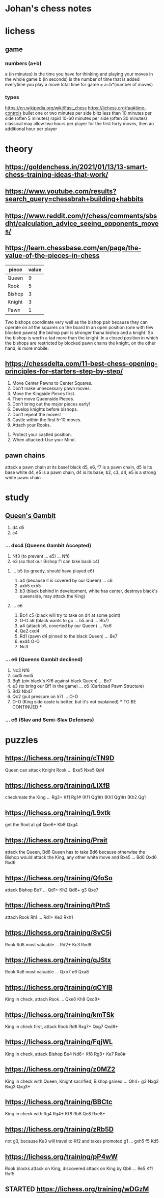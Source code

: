 * Johan's chess notes
#+TODO: TODO(t) STARTED(s) WAITING(w) | DONE(d) CANCELED(c)
#+STARTUP: overview logdone

* lichess
** game
*** numbers (a+b)
    a (in minutes) is the time you have for thinking and playing your moves in the whole game
    b (in seconds) is the number of time that is added everytime you play a move
    total time for game = a+b*(number of moves)
*** types
    https://en.wikipedia.org/wiki/Fast_chess
    https://lichess.org/faq#time-controls
    bullet      one or two minutes per side
    blitz       less than 10 minutes per side (often 5 minutes)
    rapid       10-60 minutes per side (often 30 minutes)
    classical   may allow two hours per player for the first forty moves, then an additional hour per player

* theory
** https://goldenchess.in/2021/01/13/13-smart-chess-training-ideas-that-work/
** https://www.youtube.com/results?search_query=chessbrah+building+habbits
** [[https://www.reddit.com/r/chess/comments/sbsdht/calculation_advice_seeing_opponents_moves/]]
** [[https://learn.chessbase.com/en/page/the-value-of-the-pieces-in-chess]]

   | piece  | value |
   |--------+-------|
   | Queen  |   9   |
   | Rook   |   5   |
   | Bishop |   3   |
   | Knight |   3   |
   | Pawn   |   1   |

   Two bishops coordinate very well as the bishop pair because they can operate on all the squares on the board In
   an open position (one with few blocked pawns) the bishop pair is stronger thana bishop and a knight. So the
   bishop is worth a tad more than the knight. In a closed position in which the bishops are restricted by blocked
   pawn chains the knight, on the other hand, is more mobile.

** https://chessdelta.com/11-best-chess-opening-principles-for-starters-step-by-step/
    1. Move Center Pawns to Center Squares.
    2. Don’t make unnecessary pawn moves.
    3. Move the Kingside Pieces first.
    4. Then move Queenside Pieces.
    5. Don’t bring out the major pieces early!
    6. Develop knights before bishops.
    7. Don’t repeat the moves!
    8. Castle within the first 5-10 moves.
    9. Attach your Rooks.
   10. Protect your castled position.
   11. When attacked-Use your Mind.

** pawn chains
   attack a pawn chain at its base!
   black d5, e6, f7 is a pawn chain, d5 is its base
   white d4, e5 is a pawn chain, d4 is its base; b2, c3, d4, e5 is a strong white pawn chain
* study
** [[https://lichess.org/study/DAmLK0ug][Queen's Gambit]]
   1.  d4 d5
   2.  c4
***    ...  dxc4 (Queens Gambit Accepted)
   3.  Nf3       (to prevent ... e5)
       ...  Nf6
   4.  e3        (so that our Bishop f1 can take back c4)
****   ...  b5   (to greedy, should have played e6)
   5.  a4        (because it is covered by our Queen)
       ...  c6
   6.  axb5 cxb5
   7.  b3        (black behind in development, white has center, destroys black's queenside, may attack the King)
****   ...  e6
   5.  Bc4  c5   (black will try to take on d4 at some point)
   6.  O-O  a6   (black wants to go ... b5 and ... Bb7)
   7.  a4        (attack b5, coverted by our Queen)
       ...  Nc6
   8.  Qe2  cxd4
   9.  Rd1       (pawn d4 pinned to the black Queen)
       ...  Be7
   10. exd4 O-O
   11. Nc3
***    ...  e6   (Queens Gambit declined)
   3.  Nc3  Nf6
   4.  cxd5 exd5
   5.  Bg5       (pin black's Kf6 against black Queen)
       ...  Be7
   6.  e3        (to bring our Bf1 in the game)
       ...  c6   (Carlsbad Pawn Structure)
   7.  Bd3  Nbd7
   8.  Qc2       (put pressure on h7)
       ...  O-O
   9.  O-O       (King side caste is better, but it's not explained)
      *** TO BE CONTINUED ***
***    ...  c6   (Slav and Semi-Slav Defenses)

* puzzles
** [[https://lichess.org/training/cTN9D]]
   Queen can attack Knight Rook
   ... Bxe5
   Nxe5 Qd4
** [[https://lichess.org/training/LlXfB]]
   checkmate the King
   ... Rg3+
   Kf1 Rg1# (Kf1 Qg1#) (Kh1 Qg1#) (Kh2 Qg1
** [[https://lichess.org/training/L9xtk]]
   get the Root at g4
   Qxe6+ Kb8
   Qxg4
** [[https://lichess.org/training/Prait]]
   attack the Queen, Bd6
   Queen has to take Bd6 because otherwise the Bishop would attack the King, any other white move and Bxe5
   ...  Bd6
   Qxd6 Rxd6
** [[https://lichess.org/training/QfoSo]]
   attack Bishop Be7
   ... Qd1+
   Kh2 Qd6+
   g3  Qxe7
** [[https://lichess.org/training/tPtnS]]
   attach Rook Rh1
   ... Rd1+
   Ke2 Rxh1
** [[https://lichess.org/training/8vC5j]]
   Rook Rd8 most valuable
   ... Rd2+
   Kc3 Rxd8
** [[https://lichess.org/training/qJStx]]
   Rook Ra8 most valuable
   ... Qxb7
   e6  Qxa8
** [[https://lichess.org/training/qCYlB]]
   King in check, attach Rook
   ... Qxe6
   Kh8 Qxc8+

** [[https://lichess.org/training/kmTSk]]
   King in check first, attack Rook Rd8
   Rxg7+ Qxg7
   Qxd8+
** [[https://lichess.org/training/FqjWL]]
   King in check, attack Bishop Be4
   Nd6+ Kf8
   Rg8+ Ke7
   Re8#
** [[https://lichess.org/training/z0MZ2]]
   King in check with Queen, Knight sacrified, Bishop gained
   ...  Qh4+
   g3   Nxg3
   Bxg3 Qxg3+
** [[https://lichess.org/training/BBCtc]]
   King in check with Rg4
   Rg4+  Kf8
   Rb8   Qe8
   Rxe8+

** [[https://lichess.org/training/zRb5D]]
   not g3, because Ke3 will travel to Kf2 and takes promoted g1
   ... gxh5
   f5  Kd5
** [[https://lichess.org/training/pP4wW]]
   Rook blocks attack on King, discovered attack on King by Qb6
   ... Re5
   Kf1 Rxf5

** STARTED [[https://lichess.org/training/wDGzM]]

* games
** kobo
*** Coach-5 https://lichess.org/zPceg6xZ
    I was black, 1 inaccuracy, no mistakes, no blunders
    1. d4 d6 \
    2. Nf3 e5?! { (0.55 → 1.22) Inaccuracy. f5 was best. } { A04 Zukertort Opening: Vos Gambit } (2... f5 3. Nc3
       Nf6 4. Bg5 d5 5. Rc1 e6 6. e3 Be7 7. Bxf6)
    3. Nxe5?? { (1.22 → -3.66) Blunder. dxe5 was best. } (3. dxe5 Nc6 4. Bg5 Be7 5. Bxe7 Ngxe7 6. exd6 cxd6 7. Nc3
       Qb6) 3... dxe5
    4. d5 c6
    5. Nc3 Bb4
    6. d6 Nf6
    7. d7+ Nfxd7
    8. e4 Na6
    9. Qxd7+ Bxd7
   10. Bxa6 bxa6
   11. O-O O-O
   12. Ne2 a5
   13. Be3 a4
   14. Rad1 a5
   15. Rd3 a3
   16. b3 Bg4
   17. Rxd8 Raxd8
   18. Rd1? { (-8.47 → Mate in 1) Checkmate is now unavoidable. Nc1 was best. } (18. Nc1 Bc8) 18... Rxd1# { Black
       wins by checkmate. } 0-1
** casual
*** [[https://lichess.org/ET9gRysx]]
    1. e4 { [%eval 0.25] } 1... e6 { [%eval 0.29] }
    2. d4 { [%eval 0.24] } 2... d5 { [%eval 0.25] } { C00 French Defense }
    3. Bb5+ { [%eval -0.16] } 3... Nc6 { [%eval 0.33] }
    4. c3? { (0.33 → -0.85) Mistake. Nc3 was best. } { [%eval -0.85] } (4. Nc3 a6 5. Bxc6+ bxc6 6. Nf3 Nf6 7. Bg5
       Be7 8. Bxf6 Bxf6) 4... dxe4 { [%eval -0.64] }
    5. Be3 { [%eval -1.01] } 5... Qxd4?? { (-1.01 → 10.43) Blunder. f5 was best. } { [%eval 10.43] }
       (5... f5 6. Nh3)
    6. Bxd4 { [%eval 10.11] } 6... Nf6 { [%eval 10.48] }
    7. Nd2 { [%eval 10.38] } 7... Bc5 { [%eval 15.38] }
    8. Nh3 { [%eval 9.97] } 8... Bxd4 { [%eval 9.94] }
    9. Bxc6+ { [%eval 10.07] } 9... bxc6 { [%eval 10.04] }
   10. Nc4 { [%eval 6.69] } 10... Bxf2+ { [%eval 9.55] }
   11. Nxf2 { [%eval 9.67] } 11... O-O { [%eval 9.44] }
   12. O-O { [%eval 8.76] } 12... Rd8? { (8.76 → Mate in 2) Checkmate is now unavoidable. Ba6 was best. } { [%eval
       #2] } (12... Ba6 13. Qe2 e3 14. Nd1 Nd5 15. b3 f5 16. Ndxe3 Nxe3 17. Qxe3 Bxc4 18. bxc4 Rfe8 19. Qc5)
   13. Qxd8+ { [%eval #1] } 13... Ne8 { [%eval #1] }
   14. Qxe8# { White wins by checkmate. } 1-0
** rapid
*** https://lichess.org/gArN6aQc, first victory against stockfish level 3
    1. e4 e5 2. Nc3 Nf6 { C26 Vienna Game: Falkbeer Variation } 3. Bd3 Nc6 4. Nf3 d5?! { (-0.21 → 0.33)
    Inaccuracy. Bc5 was best. } (4... Bc5 5. O-O O-O 6. h3 Re8 7. Re1 Nd4 8. Nxd4 Bxd4 9. Bc4) 5. Nxd5
    Nxd5 6. exd5 Na5?? { (-0.10 → 2.81) Blunder. Qxd5 was best. } (6... Qxd5 7. Qe2 f6 8. c3 Bg4 9. Be4 Qd7 10. h3
    Bf5 11. Bxf5) 7. Nxe5 Qg5?? { (2.67 → 7.09) Blunder. Qxd5 was best. } (7... Qxd5 8. O-O) 8. Qe2 c6 9. b4
    f6 10. Nf3+ Be7 11. Nxg5 fxg5 12. bxa5 Kf7 13. Bb2 Kf8 14. dxc6 Rg8?! { (17.23 → Mate in 33) Checkmate is now
    unavoidable. Bf6 was best. } (14... Bf6 15. Qf3 b5 16. Bxf6 g4 17. Qe4 gxf6 18. c7 Kf7 19. Qxa8 a6 20. O-O-O
    Rf8 21. f3) 15. cxb7?! { (Mate in 33 → 18.46) Lost forced checkmate sequence. Qf3+ was best. } (15. Qf3+)
    15... Bxb7 16. a6 Bd5 17. Bxh7 Bb4 18. Bxg8 Kxg8 19. h4 Rf8 20. hxg5 Rf7 21. c3 Bc5 22. a4 Bxg2 23. Rg1
    Be4 24. Qxe4 Bb6?! { (21.02 → Mate in 6) Checkmate is now unavoidable. Re7 was best. }
    (24... Re7 25. Qxe7) 25. a5 Bc5 26. Ba3 Re7 27. Qxe7 Bxf2+ 28. Kxf2 Kh7 29. Qxa7 Kg6 30. Qe7 Kh7 31. a7
    Kg8 32. a8=Q+ Kh7 33. g6+ Kh6 34. Rh1+ Kxg6 35. Rag1+ Kf5 36. Qee4+ Kf6 37. Qae8 g5 38. Rxg5 Kxg5 39. Re1
    Kf6 40. Qd5 Kg7 41. Qg5+ Kh7 42. Rh1# { White wins by checkmate. } 1-0

** blitz
*** https://lichess.org/izIEuMyn, first victory against a real person
    1. e4 e5 2. Nf3 Nf6 3. Nxe5 d6 { C42 Russian Game } 4. Bb5+?? { (0.37 → -3.66) Blunder. Nf3 was best. }
    (4. Nf3 Nxe4 5. d4 d5 6. Bd3 Bd6 7. O-O O-O 8. c4 c6) 4... c6 5. Bxc6+? { (-3.41 → -5.63) Mistake. Nxf7 was
    best. } (5. Nxf7 Kxf7 6. Bd3 Nbd7 7. f3 d5 8. Be2 dxe4 9. fxe4 Nxe4) 5... bxc6 6. Nxc6?! { (-5.90 → -8.69)
    Inaccuracy. Nf3 was best. } (6. Nf3) 6... Nxc6 7. e5 dxe5 8. d4 Bb4+ 9. Bd2 Ba5 10. f4 exf4 11. Kf2
    Bg4 12. g3?! { (-10.07 → Mate in 7) Checkmate is now unavoidable. Re1+ was best. } (12. Re1+ Kf8 13. Bxa5
    Qxa5 14. Qd2 Qxd2+ 15. Nxd2 Nxd4 16. Rac1 Bf5 17. Kg1 Nxc2 18. Re5 Nd4) 12... Bxd1?! { (Mate in 7 → -20.42)
    Lost forced checkmate sequence. Qxd4+ was best. } (12... Qxd4+ 13. Kf1 Qe4 14. Qe1 Bh3+ 15. Kf2 Ng4+ 16. Kg1
    Qxe1+ 17. Bxe1 Bb6+ 18. Bf2 Bxf2#) 13. gxf4?! { (-20.42 → Mate in 6) Checkmate is now unavoidable. Re1+ was
    best. } (13. Re1+ Kf8 14. Bc3 Bxc2 15. Bxa5 Qxd4+ 16. Kg2 Qxb2 17. Nd2 Nxa5 18. Kh1 Qd4 19. Nb3 Nxb3)
    13... Bxc2?! { (Mate in 6 → -20.66) Lost forced checkmate sequence. Qxd4+ was best. } (13... Qxd4+ 14. Be3
    Ng4+ 15. Kg2 Qe4+ 16. Kg1 Qxe3+ 17. Kg2 Qf3+ 18. Kg1 Bb6#) 14. Nc3 g5 15. Be3 gxf4 16. Bxf4?! { (-23.80 → Mate
    in 7) Checkmate is now unavoidable. Rhe1 was best. } (16. Rhe1 fxe3+) 16... Qxd4+ 17. Kf3 O-O-O?! { (Mate in 7
    → -27.54) Lost forced checkmate sequence. Bxc3 was best. } (17... Bxc3 18. Rhe1+ Be4+ 19. Rxe4+ Qxe4+ 20. Kg3
    Rg8+ 21. Bg5 Rxg5+ 22. Kf2 Rg2+ 23. Kf1 Qe2#) 18. Rad1 Qd3+ 19. Kf2?! { (-18.80 → Mate in 7) Checkmate is now
    unavoidable. Rxd3 was best. } (19. Rxd3 Rxd3+ 20. Be3 Rxc3 21. bxc3 Be4+ 22. Ke2 Bxh1 23. Kd3 Be4+ 24. Kc4
    Bd5+ 25. Kd3 Bxa2) 19... Bxd1 20. Nd5 Qxd5 21. Kg3 Qxh1 22. Kh4 Rd4 23. h3 Rxf4+ 24. Kg5 Rg8+ 25. Kh6 Rh4# {
    Black wins by checkmate. } 0-1
